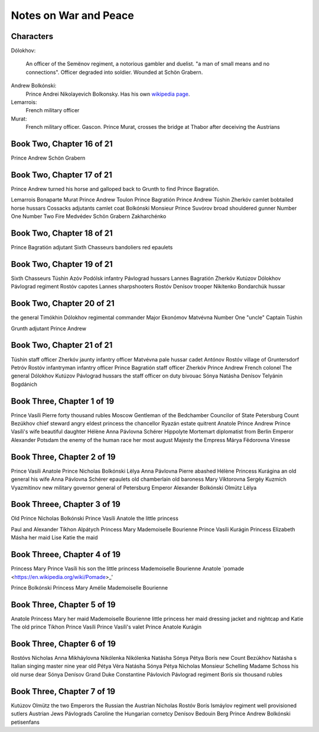 ========================
 Notes on War and Peace
========================

Characters
^^^^^^^^^^

Dólokhov:

  An officer of the Semënov regiment, a notorious gambler and
  duelist. "a man of small means and no connections". Officer degraded
  into soldier. Wounded at Schön Grabern.

Andrew Bolkónski:
  Prince Andrei Nikolayevich Bolkonsky. Has his own
  `wikipedia page
  <https://en.wikipedia.org/wiki/Andrei_Nikolayevich_Bolkonsky>`_.


Lemarrois:
   French military officer

Murat:
   French military officer. Gascon.  Prince Murat, crosses the bridge
   at Thabor after deceiving the Austrians
  
Book Two, Chapter 16 of 21
^^^^^^^^^^^^^^^^^^^^^^^^^^

Prince Andrew
Schön Grabern

Book Two, Chapter 17 of 21
^^^^^^^^^^^^^^^^^^^^^^^^^^

Prince Andrew turned his horse and galloped back
to Grunth to find Prince Bagratión.

Lemarrois
Bonaparte
Murat
Prince Andrew
Toulon
Prince Bagratión
Prince Andrew
Túshin
Zherkóv
camlet
bobtailed horse
hussars
Cossacks
adjutants
camlet coat
Bolkónski
Monsieur Prince
Suvórov
broad shouldered gunner
Number One
Number Two
Fire Medvédev
Schön Grabern
Zakharchénko

Book Two, Chapter 18 of 21
^^^^^^^^^^^^^^^^^^^^^^^^^^

Prince
Bagratión
adjutant
Sixth
Chasseurs
bandoliers
red
epaulets

Book Two, Chapter 19 of 21
^^^^^^^^^^^^^^^^^^^^^^^^^^

Sixth Chasseurs
Túshin 
Azóv
Podólsk
infantry
Pávlograd
hussars
Lannes
Bagratión
Zherkóv
Kutúzov
Dólokhov
Pávlograd
regiment
Rostóv
capotes
Lannes
sharpshooters
Rostóv
Denísov
trooper
Nikítenko
Bondarchúk
hussar

Book Two, Chapter 20 of 21
^^^^^^^^^^^^^^^^^^^^^^^^^^
the general
Timókhin
Dólokhov
regimental commander
Major Ekonómov
Matvévna
Number One "uncle"
Captain Túshin

Grunth
adjutant
Prince Andrew

Book Two, Chapter 21 of 21
^^^^^^^^^^^^^^^^^^^^^^^^^^

Túshin
staff officer
Zherkóv
jaunty infantry officer
Matvévna
pale hussar cadet
Antónov
Rostóv
village of Gruntersdorf
Petróv
Rostóv
infantryman
infantry officer
Prince Bagratión
staff officer
Zherkóv
Prince Andrew
French colonel
The general
Dólokhov
Kutúzov
Pávlograd
hussars
the staff officer on duty
bivouac
Sónya
Natásha
Denísov
Telyánin
Bogdánich

Book Three, Chapter 1 of 19
^^^^^^^^^^^^^^^^^^^^^^^^^^^
Prince Vasíli
Pierre
forty thousand rubles
Moscow
Gentleman of the Bedchamber
Councilor of State
Petersburg
Count Bezúkhov
chief steward
angry eldest princess
the
chancellor
Ryazán
estate
quitrent
Anatole
Prince Andrew
Prince Vasíli's wife
beautiful daughter Hélène
Anna Pávlovna Schérer
Hippolyte
Mortemart
diplomatist from Berlin
Emperor Alexander
Potsdam
the enemy of the human race
her most august Majesty the Empress Márya Fëdorovna
Vinesse


Book Three, Chapter 2 of 19
^^^^^^^^^^^^^^^^^^^^^^^^^^^
Prince Vasíli
Anatole
Prince Nicholas Bolkónski
Lëlya
Anna Pávlovna
Pierre 
abashed 
Hélène 
Princess 
Kurágina 
an old general 
his wife 
Anna Pávlovna Schérer 
epaulets 
old chamberlain 
old baroness 
Mary Víktorovna 
Sergéy Kuzmích Vyazmítinov 
new military governor general of Petersburg 
Emperor Alexander 
Bolkónski 
Olmütz 
Lëlya

Book Threee, Chapter 3 of 19
^^^^^^^^^^^^^^^^^^^^^^^^^^^^

Old Prince Nicholas Bolkónski 
Prince Vasíli 
Anatole 
the little princess 

Paul and Alexander 
Tíkhon 
Alpátych 
Princess Mary 
Mademoiselle Bourienne 
Prince Vasíli Kurágin 
Princess Elizabeth 
Másha her maid 
Lise 
Katie the maid 

Book Threee, Chapter 4 of 19
^^^^^^^^^^^^^^^^^^^^^^^^^^^^

Princess 
Mary 
Prince 
Vasíli 
his 
son 
the 
little 
princess 
Mademoiselle 
Bourienne 
Anatole 
`pomade <https://en.wikipedia.org/wiki/Pomade>_'


Prince 
Bolkónski 
Princess 
Mary 
Amélie 
Mademoiselle 
Bourienne 

Book Three, Chapter 5 of 19
^^^^^^^^^^^^^^^^^^^^^^^^^^^
Anatole 
Princess 
Mary 
her 
maid 
Mademoiselle 
Bourienne 
little 
princess 
her 
maid 
dressing 
jacket 
and 
nightcap 
and 
Katie 
The 
old 
prince 
Tíkhon 
Prince 
Vasíli 
Prince Vasíli's valet 
Prince 
Anatole 
Kurágin 

Book Three, Chapter 6 of 19
^^^^^^^^^^^^^^^^^^^^^^^^^^^
Rostóvs 
Nicholas 
Anna 
Mikháylovna 
Nikólenka 
Nikólenka 
Natásha 
Sónya 
Pétya 
Borís 
new 
Count 
Bezúkhov 
Natásha 
s 
Italian 
singing 
master 
nine 
year 
old 
Pétya 
Véra 
Natásha 
Sónya 
Pétya 
Nicholas 
Monsieur 
Schelling 
Madame 
Schoss 
his 
old 
nurse 
dear 
Sónya 
Denísov 
Grand 
Duke 
Constantine 
Pávlovich 
Pávlograd 
regiment 
Borís 
six 
thousand 
rubles

Book Three, Chapter 7 of 19
^^^^^^^^^^^^^^^^^^^^^^^^^^^
Kutúzov 
Olmütz 
the 
two 
Emperors 
the 
Russian 
the 
Austrian 
Nicholas 
Rostóv 
Borís 
Ismáylov 
regiment 
well 
provisioned 
sutlers 
Austrian 
Jews 
Pávlograds 
Caroline 
the 
Hungarian 
cornetcy 
Denísov 
Bedouin 
Berg 
Prince 
Andrew 
Bolkónski 
petisenfans 
